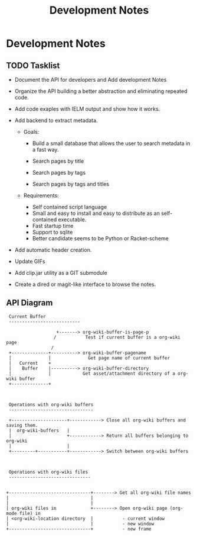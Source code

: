 #+TITLE: Development Notes
#+STARTUP: contents 


* Development Notes
** TODO Tasklist 

 - Document the API for developers and  Add development Notes

 - Organize the API building a better abstraction and eliminating
   repeated code.

 - Add code exaples with IELM output and show how it works.

 - Add  backend to extract metadata.

   - Goals:

     - Build a small database that allows the user to search metadata
       in a fast way.

     - Search pages by title

     - Search pages by tags

     - Search pages by tags and titles

   - Requirements:
     - Self contained script language
     - Small and easy to install and easy to distribute as an self-contained
       executable. 
     - Fast startup time
     - Support to sqlite
     - Better candidate seems to be Python or Racket-scheme 

 - Add automatic header creation.

 - Update GIFs

 - Add clip.jar utility as a GIT submodule

 - Create a dired or magit-like interface to browse the notes.

** API Diagram 


#+BEGIN_SRC text 
          Current Buffer
          ---------------------------
                                       
                            +-------> org-wiki-buffer-is-page-p 
                           /           Test if current buffer is a org-wiki page
                          /
          +--------------+----------> org-wiki-buffer-pagename 
          |              |              Get page name of current buffer 
          |   Current    +
          |    Buffer    |----------> org-wiki-buffer-directory 
          |              |            Get asset/attachment directory of a org-wiki buffer 
          +--------------+



          Operations with org-wiki buffers
          --------------------------------

          +---------------------+------------> Close all org-wiki buffers and saving them.
          |  org-wiki-buffers   |
          |                     +------------> Return all buffers belonging to org-wiki 
          |                     |
          +---------+-----------+------------> Switch between org-wiki buffers



          Operations with org-wiki files 
          -------------------------------


         +-------------------------------+--------> Get all org-wiki file names        
         |                               |
         |                               |
         | org-wiki files in             +--------> Open org-wiki page (org-mode file) in 
         | <org-wiki-location directory  |           - current window 
         |                               |           - new window 
         +-------------------------------+           - new frame
#+END_SRC







